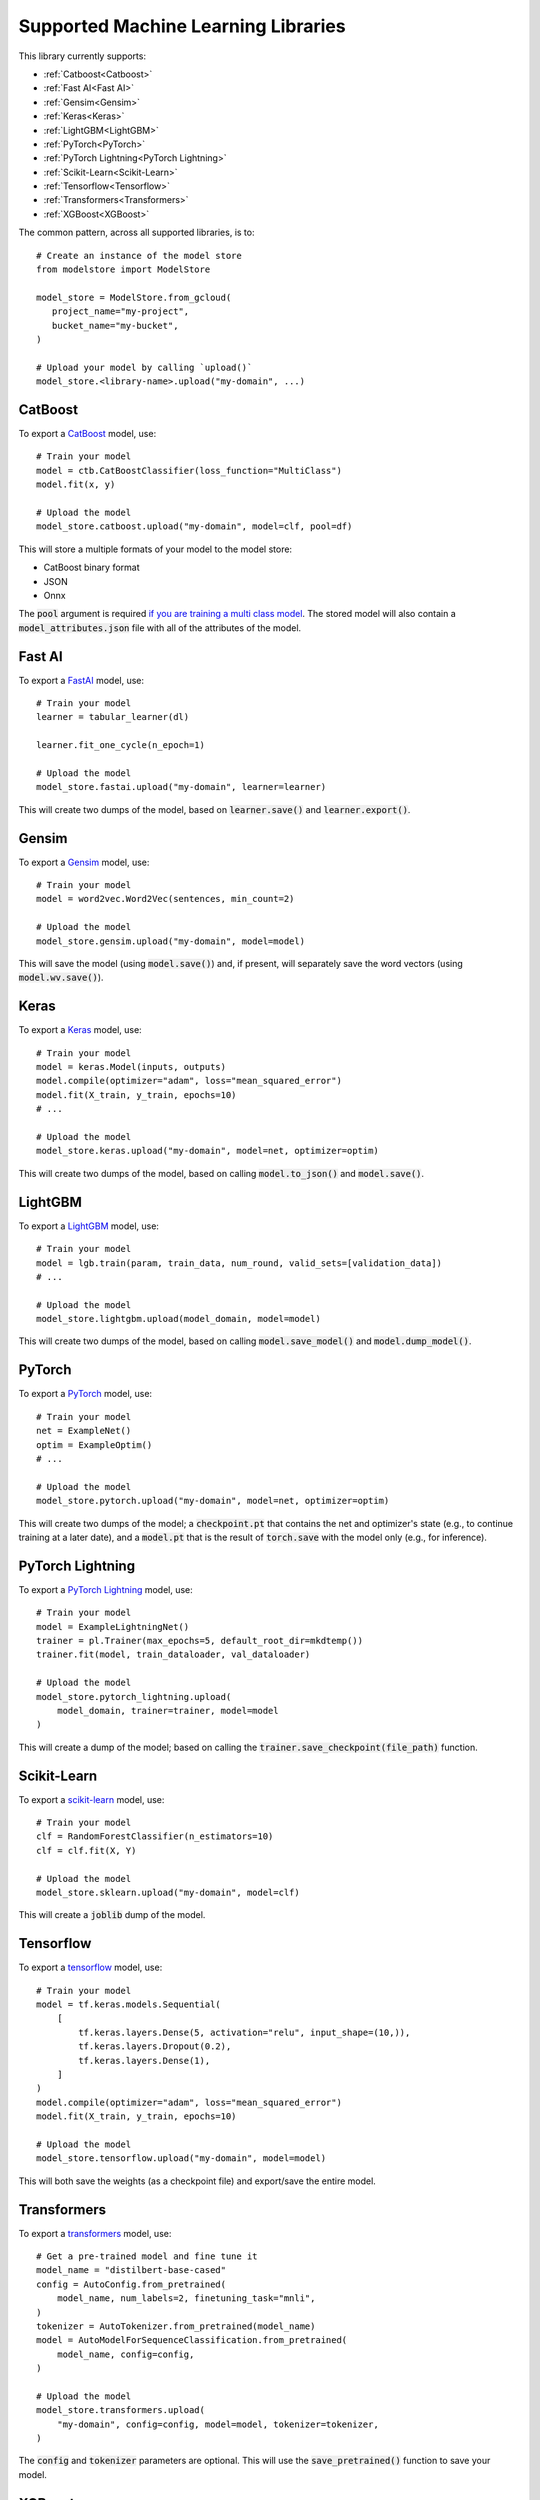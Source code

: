 Supported Machine Learning Libraries
=======================================

This library currently supports:

* :ref:`Catboost<Catboost>`
* :ref:`Fast AI<Fast AI>`
* :ref:`Gensim<Gensim>`
* :ref:`Keras<Keras>`
* :ref:`LightGBM<LightGBM>`
* :ref:`PyTorch<PyTorch>`
* :ref:`PyTorch Lightning<PyTorch Lightning>`
* :ref:`Scikit-Learn<Scikit-Learn>`
* :ref:`Tensorflow<Tensorflow>`
* :ref:`Transformers<Transformers>`
* :ref:`XGBoost<XGBoost>`

The common pattern, across all supported libraries, is to::


   # Create an instance of the model store
   from modelstore import ModelStore

   model_store = ModelStore.from_gcloud(
      project_name="my-project",
      bucket_name="my-bucket",
   )

   # Upload your model by calling `upload()`
   model_store.<library-name>.upload("my-domain", ...)

CatBoost
--------

To export a `CatBoost <https://catboost.ai/>`_ model, use::

    # Train your model
    model = ctb.CatBoostClassifier(loss_function="MultiClass")
    model.fit(x, y)

    # Upload the model
    model_store.catboost.upload("my-domain", model=clf, pool=df)

This will store a multiple formats of your model to the model store:

* CatBoost binary format
* JSON
* Onnx 

The :code:`pool` argument is required `if you are training a multi class model <https://catboost.ai/docs/concepts/python-reference_catboost_save_model.html>`_. The stored model will also contain a :code:`model_attributes.json` file with all of the attributes of the model.

Fast AI
-------

To export a `FastAI <https://github.com/fastai/fastai/>`_ model, use::

    # Train your model
    learner = tabular_learner(dl)

    learner.fit_one_cycle(n_epoch=1)

    # Upload the model
    model_store.fastai.upload("my-domain", learner=learner)

This will create two dumps of the model, based on :code:`learner.save()` and :code:`learner.export()`.

Gensim
------

To export a `Gensim <https://radimrehurek.com/gensim/>`_ model, use::

    # Train your model
    model = word2vec.Word2Vec(sentences, min_count=2)

    # Upload the model
    model_store.gensim.upload("my-domain", model=model)

This will save the model (using :code:`model.save()`) and, if present, will separately save the word vectors (using :code:`model.wv.save()`).

Keras
-----

To export a `Keras <https://keras.io/>`_ model, use::

    # Train your model
    model = keras.Model(inputs, outputs)
    model.compile(optimizer="adam", loss="mean_squared_error")
    model.fit(X_train, y_train, epochs=10)
    # ...

    # Upload the model
    model_store.keras.upload("my-domain", model=net, optimizer=optim)

This will create two dumps of the model, based on calling :code:`model.to_json()` and :code:`model.save()`. 

LightGBM
--------

To export a `LightGBM <https://lightgbm.readthedocs.io>`_ model, use::

    # Train your model
    model = lgb.train(param, train_data, num_round, valid_sets=[validation_data])
    # ...

    # Upload the model
    model_store.lightgbm.upload(model_domain, model=model)

This will create two dumps of the model, based on calling :code:`model.save_model()` and :code:`model.dump_model()`. 

PyTorch
-------

To export a `PyTorch <https://pytorch.org/>`_ model, use::

    # Train your model
    net = ExampleNet()
    optim = ExampleOptim()
    # ...

    # Upload the model
    model_store.pytorch.upload("my-domain", model=net, optimizer=optim)

This will create two dumps of the model; a :code:`checkpoint.pt` that contains the net and optimizer's state (e.g., to continue training at a later date), and a :code:`model.pt` that is the result of :code:`torch.save` with the model only (e.g., for inference). 

PyTorch Lightning
-----------------

To export a `PyTorch Lightning <https://www.pytorchlightning.ai/>`_ model, use::

    # Train your model
    model = ExampleLightningNet()
    trainer = pl.Trainer(max_epochs=5, default_root_dir=mkdtemp())
    trainer.fit(model, train_dataloader, val_dataloader)

    # Upload the model
    model_store.pytorch_lightning.upload(
        model_domain, trainer=trainer, model=model
    )

This will create a dump of the model; based on calling the :code:`trainer.save_checkpoint(file_path)` function. 

Scikit-Learn
------------

To export a `scikit-learn <https://scikit-learn.org>`_ model, use::

    # Train your model
    clf = RandomForestClassifier(n_estimators=10)
    clf = clf.fit(X, Y)

    # Upload the model
    model_store.sklearn.upload("my-domain", model=clf)

This will create a :code:`joblib` dump of the model.

Tensorflow
------------

To export a `tensorflow <https://www.tensorflow.org/>`_ model, use::

    # Train your model
    model = tf.keras.models.Sequential(
        [
            tf.keras.layers.Dense(5, activation="relu", input_shape=(10,)),
            tf.keras.layers.Dropout(0.2),
            tf.keras.layers.Dense(1),
        ]
    )
    model.compile(optimizer="adam", loss="mean_squared_error")
    model.fit(X_train, y_train, epochs=10)

    # Upload the model
    model_store.tensorflow.upload("my-domain", model=model)

This will both save the weights (as a checkpoint file) and export/save the entire model.

Transformers
------------

To export a `transformers <https://github.com/huggingface/transformers>`_ model, use::

    # Get a pre-trained model and fine tune it
    model_name = "distilbert-base-cased"
    config = AutoConfig.from_pretrained(
        model_name, num_labels=2, finetuning_task="mnli",
    )
    tokenizer = AutoTokenizer.from_pretrained(model_name)
    model = AutoModelForSequenceClassification.from_pretrained(
        model_name, config=config,
    )

    # Upload the model
    model_store.transformers.upload(
        "my-domain", config=config, model=model, tokenizer=tokenizer,
    )

The :code:`config` and :code:`tokenizer` parameters are optional. This will use the :code:`save_pretrained()` function to save your model.

XGBoost
-------

To export an `XGBoost <https://xgboost.readthedocs.io>`_ model, use::

    # Train your model
    bst = xgb.train(param, dtrain, num_round)

    # Upload the model
    model_store.xgboost.upload("my-domain", model=bst)

This will add two dumps of the model into the archive; a model dump (in
an interchangeable format, for loading again later), and a model save (in JSON format, which, to date, is experimental).

